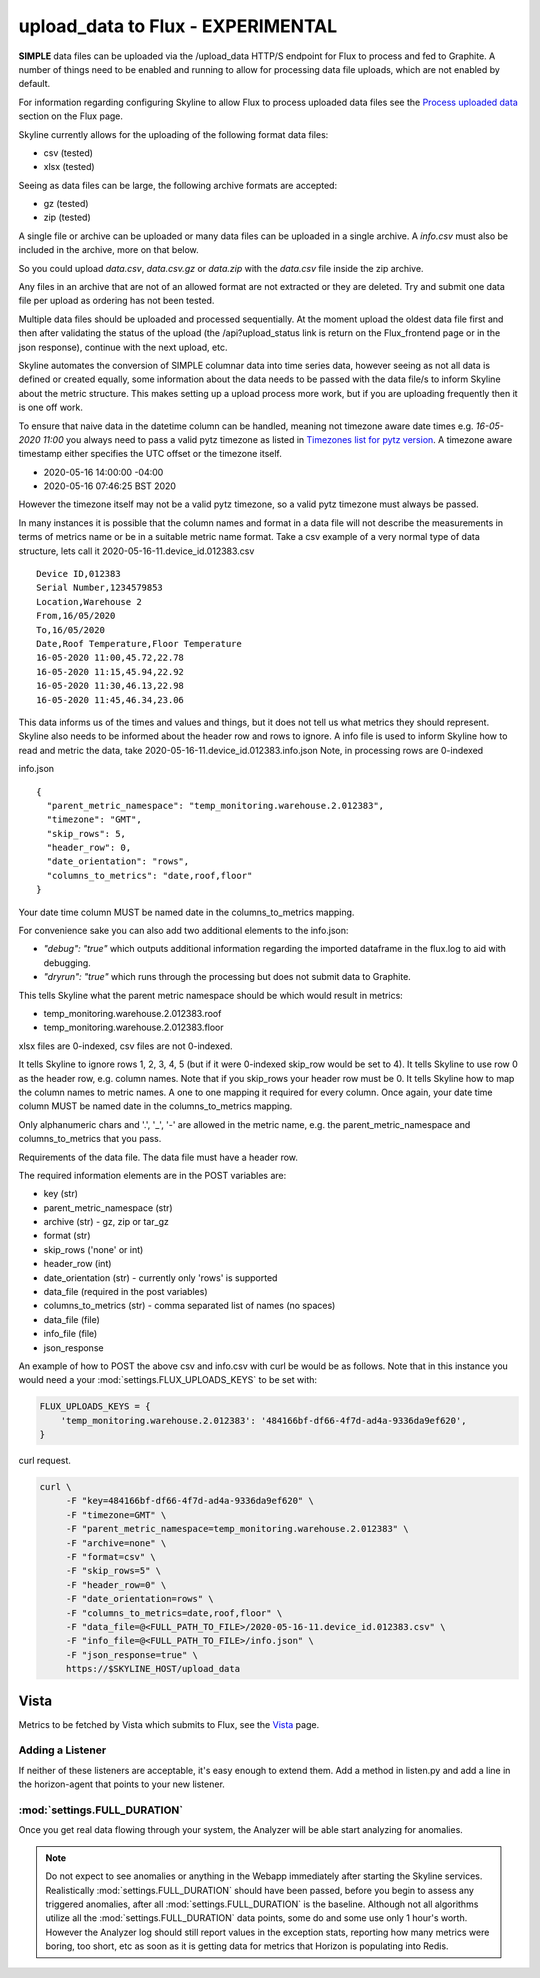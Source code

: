 ==================================
upload_data to Flux - EXPERIMENTAL
==================================

**SIMPLE** data files can be uploaded via the /upload_data HTTP/S endpoint for
Flux to process and fed to Graphite.  A number of things need to be enabled and
running to allow for processing data file uploads, which are not enabled by
default.

For information regarding configuring Skyline to allow Flux to process uploaded
data files see the `Process uploaded data <flux.html#process-uploaded-data>`__
section on the Flux page.

Skyline currently allows for the uploading of the following format data files:

- csv (tested)
- xlsx (tested)

Seeing as data files can be large, the following archive formats are accepted:

- gz (tested)
- zip (tested)

A single file or archive can be uploaded or many data files can be uploaded in
a single archive.  A `info.csv` must also be included in the archive, more
on that below.

So you could upload `data.csv`, `data.csv.gz` or `data.zip` with the `data.csv`
file inside the zip archive.

Any files in an archive that are not of an allowed format are not extracted or
they are deleted.  Try and submit one data file per upload as ordering has not
been tested.

Multiple data files should be uploaded and processed sequentially.  At the
moment upload the oldest data file first and then after validating the status of
the upload (the /api?upload_status link is return on the Flux_frontend page or
in the json response), continue with the next upload, etc.

Skyline automates the conversion of SIMPLE columnar data into time series data,
however seeing as not all data is defined or created equally, some information
about the data needs to be passed with the data file/s to inform Skyline about
the metric structure.  This makes setting up a upload process more work, but if
you are uploading frequently then it is one off work.

To ensure that naive data in the datetime column  can be handled, meaning not
timezone aware date times e.g. `16-05-2020 11:00` you always need to pass a
valid pytz timezone as listed in `Timezones list for pytz version <development/pytz.html#timezones-list-for-pytz-version>`__.
A timezone aware timestamp either specifies the UTC offset or the timezone
itself.

- 2020-05-16 14:00:00 -04:00
- 2020-05-16 07:46:25 BST 2020

However the timezone itself may not be a valid pytz timezone, so a valid pytz
timezone must always be passed.

In many instances it is possible that the column names and format in a data file
will not describe the measurements in terms of metrics name or be in a suitable
metric name format.  Take a csv example of a very normal type of data structure,
lets call it 2020-05-16-11.device_id.012383.csv

::

    Device ID,012383
    Serial Number,1234579853
    Location,Warehouse 2
    From,16/05/2020
    To,16/05/2020
    Date,Roof Temperature,Floor Temperature
    16-05-2020 11:00,45.72,22.78
    16-05-2020 11:15,45.94,22.92
    16-05-2020 11:30,46.13,22.98
    16-05-2020 11:45,46.34,23.06

This data informs us of the times and values and things, but it does not tell us
what metrics they should represent.  Skyline also needs to be informed about the
header row and rows to ignore.  A info file is used to inform Skyline how to
read and metric the data, take 2020-05-16-11.device_id.012383.info.json
Note, in processing rows are 0-indexed

info.json

::

    {
      "parent_metric_namespace": "temp_monitoring.warehouse.2.012383",
      "timezone": "GMT",
      "skip_rows": 5,
      "header_row": 0,
      "date_orientation": "rows",
      "columns_to_metrics": "date,roof,floor"
    }

Your date time column MUST be named date in the columns_to_metrics mapping.

For convenience sake you can also add two additional elements to the info.json:

- `"debug": "true"` which outputs additional information regarding the imported
  dataframe in the flux.log to aid with debugging.
- `"dryrun": "true"` which runs through the processing but does not submit data
  to Graphite.

This tells Skyline what the parent metric namespace should be which would
result in metrics:

- temp_monitoring.warehouse.2.012383.roof
- temp_monitoring.warehouse.2.012383.floor

xlsx files are 0-indexed, csv files are not 0-indexed.

It tells Skyline to ignore rows 1, 2, 3, 4, 5 (but if it were 0-indexed skip_row
would be set to 4).
It tells Skyline to use row 0 as the header row, e.g. column names. Note that
if you skip_rows your header row must be 0.
It tells Skyline how to map the column names to metric names.  A one to one
mapping it required for every column.  Once again, your date time column MUST be
named date in the columns_to_metrics mapping.

Only alphanumeric chars and '.', '_', '-' are allowed in the metric name, e.g.
the parent_metric_namespace and columns_to_metrics that you pass.

Requirements of the data file.  The data file must have a header row.

The required information elements are in the POST variables are:

- key (str)
- parent_metric_namespace (str)
- archive (str) - gz, zip or tar_gz
- format (str)
- skip_rows ('none' or int)
- header_row (int)
- date_orientation (str) - currently only 'rows' is supported
- data_file (required in the post variables)
- columns_to_metrics (str) - comma separated list of names (no spaces)
- data_file (file)
- info_file (file)
- json_response

An example of how to POST the above csv and info.csv with curl be would be as
follows.  Note that in this instance you would need a your
:mod:`settings.FLUX_UPLOADS_KEYS` to be set with:

.. code-block:: python

    FLUX_UPLOADS_KEYS = {
        'temp_monitoring.warehouse.2.012383': '484166bf-df66-4f7d-ad4a-9336da9ef620',
    }

curl request.

.. code-block:: bash

    curl \
         -F "key=484166bf-df66-4f7d-ad4a-9336da9ef620" \
         -F "timezone=GMT" \
         -F "parent_metric_namespace=temp_monitoring.warehouse.2.012383" \
         -F "archive=none" \
         -F "format=csv" \
         -F "skip_rows=5" \
         -F "header_row=0" \
         -F "date_orientation=rows" \
         -F "columns_to_metrics=date,roof,floor" \
         -F "data_file=@<FULL_PATH_TO_FILE>/2020-05-16-11.device_id.012383.csv" \
         -F "info_file=@<FULL_PATH_TO_FILE>/info.json" \
         -F "json_response=true" \
         https://$SKYLINE_HOST/upload_data


Vista
~~~~~

Metrics to be fetched by Vista which submits to Flux, see the
`Vista <vista.html>`__ page.

Adding a Listener
=================

If neither of these listeners are acceptable, it's easy enough to extend
them. Add a method in listen.py and add a line in the horizon-agent that
points to your new listener.

:mod:`settings.FULL_DURATION`
=============================

Once you get real data flowing through your system, the Analyzer will be
able start analyzing for anomalies.

.. note:: Do not expect to see anomalies or anything in the Webapp immediately
  after starting the Skyline services. Realistically :mod:`settings.FULL_DURATION`
  should have been passed, before you begin to assess any triggered anomalies,
  after all :mod:`settings.FULL_DURATION` is the baseline.  Although not all
  algorithms utilize all the :mod:`settings.FULL_DURATION` data points, some do
  and some use only 1 hour's worth.  However the Analyzer log should still report
  values in the exception stats, reporting how many metrics were boring, too
  short, etc as soon as it is getting data for metrics that Horizon is populating
  into Redis.
